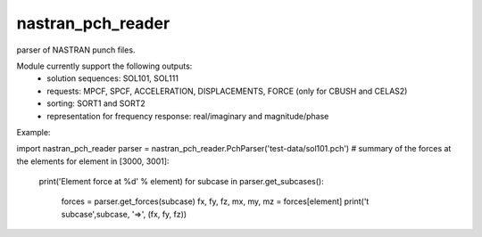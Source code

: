 nastran_pch_reader
~~~~~~~~~~~~~~~~~~
parser of NASTRAN punch files.

Module currently support the following outputs:
 * solution sequences: SOL101, SOL111
 * requests: MPCF, SPCF, ACCELERATION, DISPLACEMENTS, FORCE (only for CBUSH and CELAS2)
 * sorting: SORT1 and SORT2
 * representation for frequency response: real/imaginary and magnitude/phase


Example:

import nastran_pch_reader
parser = nastran_pch_reader.PchParser('test-data/sol101.pch')
# summary of the forces at the elements
for element in [3000, 3001]:
    print('Element force at %d' % element)
    for subcase in parser.get_subcases():
        forces = parser.get_forces(subcase)
        fx, fy, fz, mx, my, mz = forces[element]
        print('\t subcase',subcase, '=>', (fx, fy, fz))
